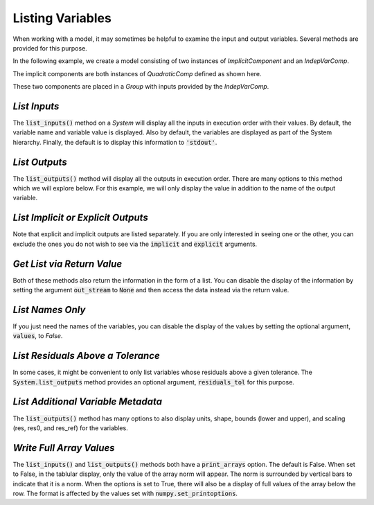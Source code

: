 .. _listing-variables:

*****************
Listing Variables
*****************

When working with a model, it may sometimes be helpful to examine the input and
output variables. Several methods are provided for this purpose.

In the following example, we create a model consisting of two instances of
`ImplicitComponent` and an `IndepVarComp`.

The implicit components are both instances of `QuadraticComp` defined
as shown here.

.. embed-code::
    openmdao.core.tests.test_impl_comp.QuadraticComp


These two components are placed in a `Group` with inputs provided by
the `IndepVarComp`.

.. embed-test::
    openmdao.core.tests.test_impl_comp.ListFeatureTestCase.setUp


*List Inputs*
~~~~~~~~~~~~~

The :code:`list_inputs()` method on a `System` will display all the inputs
in execution order with their values. By default, the variable name and variable value
is displayed. Also by default, the variables are displayed as part of the System hierarchy.
Finally, the default is to display this information to :code:`'stdout'`.

.. embed-test::
    openmdao.core.tests.test_impl_comp.ListFeatureTestCase.test_list_inputs

.. _list_outputs:

*List Outputs*
~~~~~~~~~~~~~~

The :code:`list_outputs()` method will display all the outputs in execution order.
There are many options to this method which we will explore below. For this example,
we will only display the value in addition to the name of the output variable.

.. embed-test::
    openmdao.core.tests.test_impl_comp.ListFeatureTestCase.test_list_outputs


*List Implicit or Explicit Outputs*
~~~~~~~~~~~~~~~~~~~~~~~~~~~~~~~~~~~

Note that explicit and implicit outputs are listed separately.  If you are
only interested in seeing one or the other, you can exclude the ones you do
not wish to see via the :code:`implicit` and :code:`explicit` arguments.

.. embed-test::
    openmdao.core.tests.test_impl_comp.ListFeatureTestCase.test_list_explicit_outputs

.. embed-test::
    openmdao.core.tests.test_impl_comp.ListFeatureTestCase.test_list_implicit_outputs


*Get List via Return Value*
~~~~~~~~~~~~~~~~~~~~~~~~~~~

Both of these methods also return the information in the form of a list.
You can disable the display of the information by setting the argument :code:`out_stream`
to :code:`None` and then access the data instead via the return value.

.. embed-test::
    openmdao.core.tests.test_impl_comp.ListFeatureTestCase.test_list_return_value


*List Names Only*
~~~~~~~~~~~~~~~~

If you just need the names of the variables, you can disable the
display of the values by setting the optional argument, :code:`values`, to `False`.

.. embed-test::
    openmdao.core.tests.test_impl_comp.ListFeatureTestCase.test_list_no_values

*List Residuals Above a Tolerance*
~~~~~~~~~~~~~~~~~~~~~~~~~~~~~~~~~~

In some cases, it might be convenient to only list variables whose residuals above a given tolerance. The
:code:`System.list_outputs` method provides an optional argument, :code:`residuals_tol` for this purpose.

.. embed-test::
    openmdao.core.tests.test_impl_comp.ListFeatureTestCase.test_list_residuals_with_tol


*List Additional Variable Metadata*
~~~~~~~~~~~~~~~~~~~~~~~~~~~~~~~~~~~

The :code:`list_outputs()` method has many options to also display units, shape, bounds (lower and upper), and
scaling (res, res0, and res_ref) for the variables.


.. embed-test::
    openmdao.core.tests.test_expl_comp.ExplCompTestCase.test_for_feature_docs_list_vars_options


*Write Full Array Values*
~~~~~~~~~~~~~~~~~~~~~~~~~~~~~~~~~~~~~~~~~~

The :code:`list_inputs()` and :code:`list_outputs()` methods both have a :code:`print_arrays` option. The default is
False. When set to False, in the tablular display, only the value of the array norm will appear. The norm is
surrounded by vertical bars to indicate that it is a norm. When the options is set to True, there will also be a display
of full values of the array below the row. The format is affected by the values set with :code:`numpy.set_printoptions`.


.. embed-test::
    openmdao.core.tests.test_expl_comp.ExplCompTestCase.test_for_docs_array_list_vars_options

